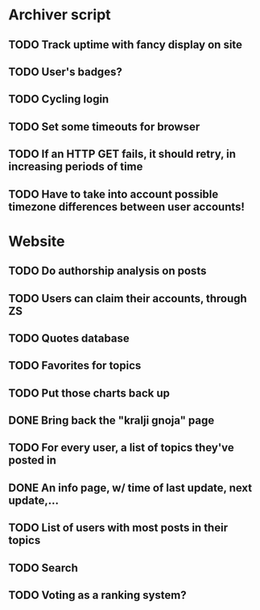 * Archiver script
** TODO Track uptime with fancy display on site
** TODO User's badges?
** TODO Cycling login
** TODO Set some timeouts for browser
** TODO If an HTTP GET fails, it should retry, in increasing periods of time
** TODO Have to take into account possible timezone differences between user accounts!
* Website
** TODO Do authorship analysis on posts
** TODO Users can claim their accounts, through ZS
** TODO Quotes database
** TODO Favorites for topics
** TODO Put those charts back up
** DONE Bring back the "kralji gnoja" page
   CLOSED: [2010-11-03 Wed 12:01]
** TODO For every user, a list of topics they've posted in
** DONE An info page, w/ time of last update, next update,...
   CLOSED: [2010-11-03 Wed 12:01]
** TODO List of users with most posts in their topics
** TODO Search
** TODO Voting as a ranking system?
